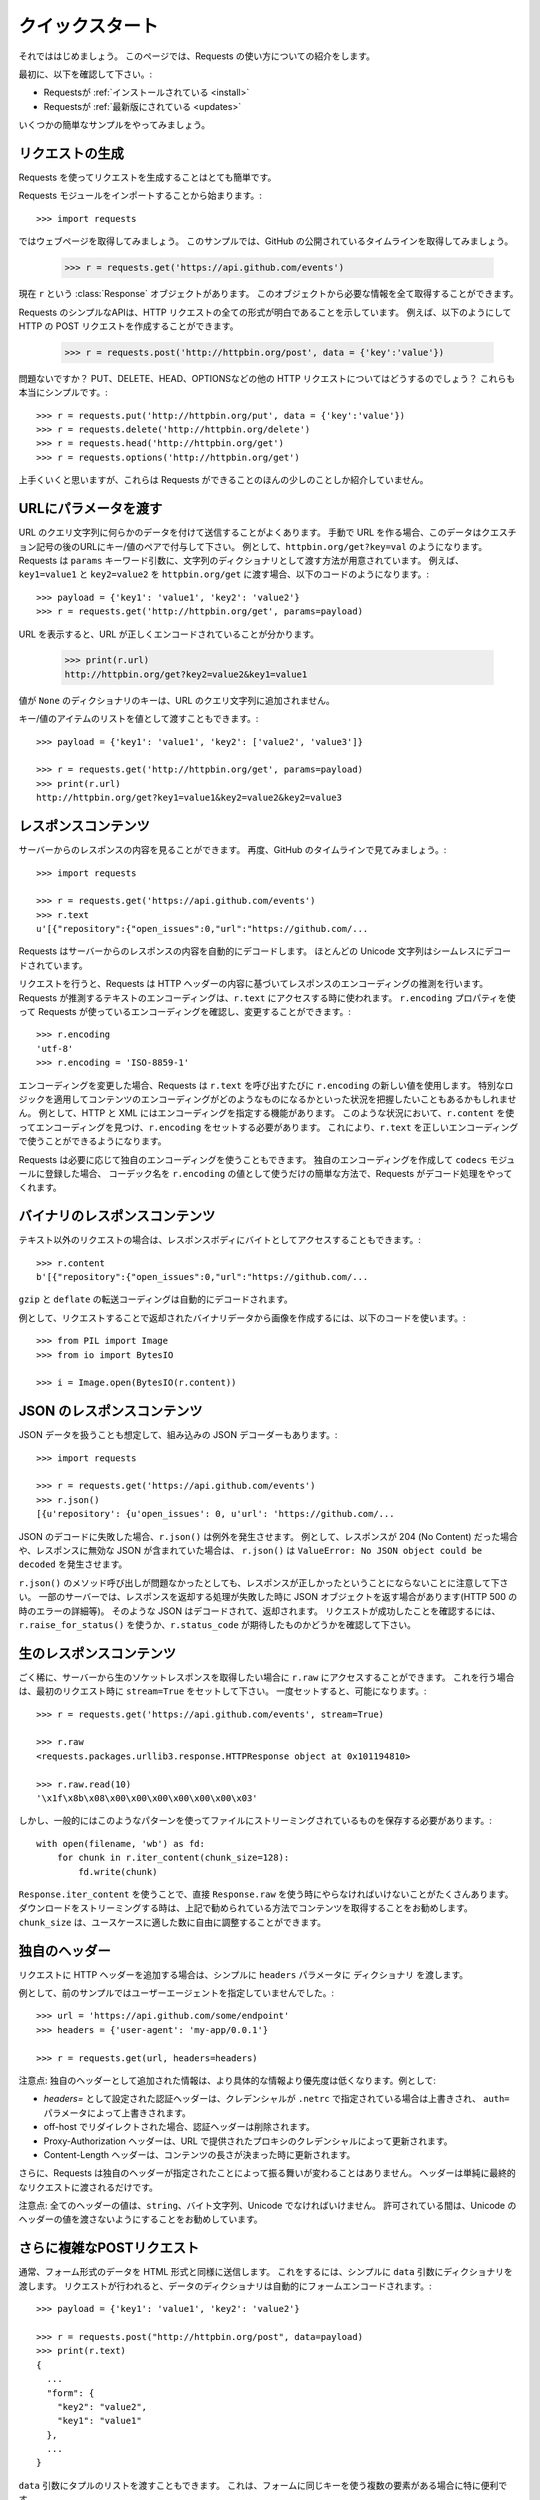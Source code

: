.. _quickstart:

.. Quickstart
   ==========

クイックスタート
================

.. module:: requests.models

.. Eager to get started? This page gives a good introduction in how to get started
   with Requests.

それでははじめましょう。
このページでは、Requests の使い方についての紹介をします。

.. First, make sure that:

最初に、以下を確認して下さい。:

.. Requests is :ref:`installed <install>`
.. Requests is :ref:`up-to-date <updates>`

* Requestsが :ref:`インストールされている <install>`
* Requestsが :ref:`最新版にされている <updates>`

.. Let's get started with some simple examples.

いくつかの簡単なサンプルをやってみましょう。

.. Make a Request
   --------------

リクエストの生成
-----------------

.. Making a request with Requests is very simple.

Requests を使ってリクエストを生成することはとても簡単です。

.. Begin by importing the Requests module::

Requests モジュールをインポートすることから始まります。::

    >>> import requests

.. Now, let's try to get a webpage. For this example, let's get GitHub's public
   timeline::

ではウェブページを取得してみましょう。
このサンプルでは、GitHub の公開されているタイムラインを取得してみましょう。

    >>> r = requests.get('https://api.github.com/events')

.. Now, we have a :class:`Response <requests.Response>` object called ``r``. We can
   get all the information we need from this object.

現在 ``r`` という :class:`Response` オブジェクトがあります。
このオブジェクトから必要な情報を全て取得することができます。

.. Requests' simple API means that all forms of HTTP request are as obvious. For
   example, this is how you make an HTTP POST request::

Requests のシンプルなAPIは、HTTP リクエストの全ての形式が明白であることを示しています。
例えば、以下のようにして HTTP の POST リクエストを作成することができます。

    >>> r = requests.post('http://httpbin.org/post', data = {'key':'value'})

.. Nice, right? What about the other HTTP request types: PUT, DELETE, HEAD and
   OPTIONS? These are all just as simple::

問題ないですか？
PUT、DELETE、HEAD、OPTIONSなどの他の HTTP リクエストについてはどうするのでしょう？
これらも本当にシンプルです。::

    >>> r = requests.put('http://httpbin.org/put', data = {'key':'value'})
    >>> r = requests.delete('http://httpbin.org/delete')
    >>> r = requests.head('http://httpbin.org/get')
    >>> r = requests.options('http://httpbin.org/get')

.. That's all well and good, but it's also only the start of what Requests can
   do.

上手くいくと思いますが、これらは Requests ができることのほんの少しのことしか紹介していません。

.. Passing Parameters In URLs
   --------------------------

URLにパラメータを渡す
--------------------------

.. You often want to send some sort of data in the URL's query string. If
   you were constructing the URL by hand, this data would be given as key/value
   pairs in the URL after a question mark, e.g. ``httpbin.org/get?key=val``.
   Requests allows you to provide these arguments as a dictionary of strings,
   using the ``params`` keyword argument. As an example, if you wanted to pass
   ``key1=value1`` and ``key2=value2`` to ``httpbin.org/get``, you would use the
   following code::

URL のクエリ文字列に何らかのデータを付けて送信することがよくあります。
手動で URL を作る場合、このデータはクエスチョン記号の後のURLにキー/値のペアで付与して下さい。
例として、``httpbin.org/get?key=val`` のようになります。
Requests は ``params`` キーワード引数に、文字列のディクショナリとして渡す方法が用意されています。
例えば、``key1=value1`` と ``key2=value2`` を ``httpbin.org/get`` に渡す場合、以下のコードのようになります。::

    >>> payload = {'key1': 'value1', 'key2': 'value2'}
    >>> r = requests.get('http://httpbin.org/get', params=payload)

.. You can see that the URL has been correctly encoded by printing the URL::

URL を表示すると、URL が正しくエンコードされていることが分かります。

    >>> print(r.url)
    http://httpbin.org/get?key2=value2&key1=value1

.. Note that any dictionary key whose value is ``None`` will not be added to the
   URL's query string.

値が ``None`` のディクショナリのキーは、URL のクエリ文字列に追加されません。

.. You can also pass a list of items as a value::

キー/値のアイテムのリストを値として渡すこともできます。::

    >>> payload = {'key1': 'value1', 'key2': ['value2', 'value3']}

    >>> r = requests.get('http://httpbin.org/get', params=payload)
    >>> print(r.url)
    http://httpbin.org/get?key1=value1&key2=value2&key2=value3

.. Response Content
   ----------------

レスポンスコンテンツ
---------------------------

.. We can read the content of the server's response. Consider the GitHub timeline
   again::

サーバーからのレスポンスの内容を見ることができます。
再度、GitHub のタイムラインで見てみましょう。::

    >>> import requests

    >>> r = requests.get('https://api.github.com/events')
    >>> r.text
    u'[{"repository":{"open_issues":0,"url":"https://github.com/...

.. Requests will automatically decode content from the server. Most unicode
   charsets are seamlessly decoded.

Requests はサーバーからのレスポンスの内容を自動的にデコードします。
ほとんどの Unicode 文字列はシームレスにデコードされています。

.. When you make a request, Requests makes educated guesses about the encoding of
   the response based on the HTTP headers. The text encoding guessed by Requests
   is used when you access ``r.text``. You can find out what encoding Requests is
   using, and change it, using the ``r.encoding`` property::

リクエストを行うと、Requests は HTTP ヘッダーの内容に基づいてレスポンスのエンコーディングの推測を行います。
Requests が推測するテキストのエンコーディングは、``r.text`` にアクセスする時に使われます。
``r.encoding`` プロパティを使って Requests が使っているエンコーディングを確認し、変更することができます。::

    >>> r.encoding
    'utf-8'
    >>> r.encoding = 'ISO-8859-1'

.. If you change the encoding, Requests will use the new value of ``r.encoding``
   whenever you call ``r.text``. You might want to do this in any situation where
   you can apply special logic to work out what the encoding of the content will
   be. For example, HTTP and XML have the ability to specify their encoding in
   their body. In situations like this, you should use ``r.content`` to find the
   encoding, and then set ``r.encoding``. This will let you use ``r.text`` with
   the correct encoding.

エンコーディングを変更した場合、Requests は ``r.text`` を呼び出すたびに ``r.encoding`` の新しい値を使用します。
特別なロジックを適用してコンテンツのエンコーディングがどのようなものになるかといった状況を把握したいこともあるかもしれません。
例として、HTTP と XML にはエンコーディングを指定する機能があります。
このような状況において、``r.content`` を使ってエンコーディングを見つけ、``r.encoding`` をセットする必要があります。
これにより、``r.text`` を正しいエンコーディングで使うことができるようになります。

.. Requests will also use custom encodings in the event that you need them. If
   you have created your own encoding and registered it with the ``codecs``
   module, you can simply use the codec name as the value of ``r.encoding`` and
   Requests will handle the decoding for you.

Requests は必要に応じて独自のエンコーディングを使うこともできます。
独自のエンコーディングを作成して ``codecs`` モジュールに登録した場合、
コーデック名を ``r.encoding`` の値として使うだけの簡単な方法で、Requests がデコード処理をやってくれます。

.. Binary Response Content
   -----------------------

バイナリのレスポンスコンテンツ
------------------------------

.. You can also access the response body as bytes, for non-text requests::

テキスト以外のリクエストの場合は、レスポンスボディにバイトとしてアクセスすることもできます。::

    >>> r.content
    b'[{"repository":{"open_issues":0,"url":"https://github.com/...

.. The ``gzip`` and ``deflate`` transfer-encodings are automatically decoded for you.

``gzip`` と ``deflate`` の転送コーディングは自動的にデコードされます。

.. For example, to create an image from binary data returned by a request, you can
   use the following code::

例として、リクエストすることで返却されたバイナリデータから画像を作成するには、以下のコードを使います。::

    >>> from PIL import Image
    >>> from io import BytesIO

    >>> i = Image.open(BytesIO(r.content))


.. JSON Response Content
   ---------------------

JSON のレスポンスコンテンツ
------------------------------

.. There's also a builtin JSON decoder, in case you're dealing with JSON data::

JSON データを扱うことも想定して、組み込みの JSON デコーダーもあります。::

    >>> import requests

    >>> r = requests.get('https://api.github.com/events')
    >>> r.json()
    [{u'repository': {u'open_issues': 0, u'url': 'https://github.com/...

.. In case the JSON decoding fails, ``r.json()`` raises an exception. For example, if
   the response gets a 204 (No Content), or if the response contains invalid JSON,
   attempting ``r.json()`` raises ``ValueError: No JSON object could be decoded``.

JSON のデコードに失敗した場合、``r.json()`` は例外を発生させます。
例として、レスポンスが 204 (No Content) だった場合や、レスポンスに無効な JSON が含まれていた場合は、
``r.json()`` は ``ValueError: No JSON object could be decoded`` を発生させます。

.. It should be noted that the success of the call to ``r.json()`` does **not**
   indicate the success of the response. Some servers may return a JSON object in a
   failed response (e.g. error details with HTTP 500). Such JSON will be decoded
   and returned. To check that a request is successful, use
   ``r.raise_for_status()`` or check ``r.status_code`` is what you expect.

``r.json()`` のメソッド呼び出しが問題なかったとしても、レスポンスが正しかったということにならないことに注意して下さい。
一部のサーバーでは、レスポンスを返却する処理が失敗した時に JSON オブジェクトを返す場合があります(HTTP 500 の時のエラーの詳細等)。
そのような JSON はデコードされて、返却されます。
リクエストが成功したことを確認するには、``r.raise_for_status()`` を使うか、``r.status_code`` が期待したものかどうかを確認して下さい。

.. Raw Response Content
   --------------------

生のレスポンスコンテンツ
---------------------------

.. In the rare case that you'd like to get the raw socket response from the
   server, you can access ``r.raw``. If you want to do this, make sure you set
   ``stream=True`` in your initial request. Once you do, you can do this::

ごく稀に、サーバーから生のソケットレスポンスを取得したい場合に ``r.raw`` にアクセスすることができます。
これを行う場合は、最初のリクエスト時に ``stream=True`` をセットして下さい。
一度セットすると、可能になります。::

    >>> r = requests.get('https://api.github.com/events', stream=True)

    >>> r.raw
    <requests.packages.urllib3.response.HTTPResponse object at 0x101194810>

    >>> r.raw.read(10)
    '\x1f\x8b\x08\x00\x00\x00\x00\x00\x00\x03'

.. In general, however, you should use a pattern like this to save what is being
   streamed to a file::

しかし、一般的にはこのようなパターンを使ってファイルにストリーミングされているものを保存する必要があります。::

    with open(filename, 'wb') as fd:
        for chunk in r.iter_content(chunk_size=128):
            fd.write(chunk)

.. Using ``Response.iter_content`` will handle a lot of what you would otherwise
   have to handle when using ``Response.raw`` directly. When streaming a
   download, the above is the preferred and recommended way to retrieve the
   content. Note that ``chunk_size`` can be freely adjusted to a number that
   may better fit your use cases.

``Response.iter_content`` を使うことで、直接 ``Response.raw`` を使う時にやらなければいけないことがたくさんあります。
ダウンロードをストリーミングする時は、上記で勧められている方法でコンテンツを取得することをお勧めします。
``chunk_size`` は、ユースケースに適した数に自由に調整することができます。

.. Custom Headers
   --------------

独自のヘッダー
-----------------------

.. If you'd like to add HTTP headers to a request, simply pass in a ``dict`` to the
   ``headers`` parameter.

リクエストに HTTP ヘッダーを追加する場合は、シンプルに ``headers`` パラメータに ``ディクショナリ`` を渡します。

.. For example, we didn't specify our user-agent in the previous example::

例として、前のサンプルではユーザーエージェントを指定していませんでした。::

    >>> url = 'https://api.github.com/some/endpoint'
    >>> headers = {'user-agent': 'my-app/0.0.1'}

    >>> r = requests.get(url, headers=headers)

.. Note: Custom headers are given less precedence than more specific sources of information. For instance:

注意点: 独自のヘッダーとして追加された情報は、より具体的な情報より優先度は低くなります。例として:

.. Authorization headers set with `headers=` will be overridden if credentials
   are specified in ``.netrc``, which in turn will be overridden by the  ``auth=``
   parameter.
.. Authorization headers will be removed if you get redirected off-host.
.. Proxy-Authorization headers will be overridden by proxy credentials provided in the URL.
.. Content-Length headers will be overridden when we can determine the length of the content.

* `headers=` として設定された認証ヘッダーは、クレデンシャルが ``.netrc`` で指定されている場合は上書きされ、
  ``auth=`` パラメータによって上書きされます。
* off-host でリダイレクトされた場合、認証ヘッダーは削除されます。
* Proxy-Authorization ヘッダーは、URL で提供されたプロキシのクレデンシャルによって更新されます。
* Content-Length ヘッダーは、コンテンツの長さが決まった時に更新されます。

.. Furthermore, Requests does not change its behavior at all based on which custom headers are specified. The headers are simply passed on into the final request.

さらに、Requests は独自のヘッダーが指定されたことによって振る舞いが変わることはありません。
ヘッダーは単純に最終的なリクエストに渡されるだけです。

.. Note: All header values must be a ``string``, bytestring, or unicode. While permitted, it's advised to avoid passing unicode header values.

注意点: 全てのヘッダーの値は、``string``、バイト文字列、Unicode でなければいけません。
許可されている間は、Unicode のヘッダーの値を渡さないようにすることをお勧めしています。

.. More complicated POST requests
   ------------------------------

さらに複雑なPOSTリクエスト
---------------------------------

.. Typically, you want to send some form-encoded data — much like an HTML form.
   To do this, simply pass a dictionary to the ``data`` argument. Your
   dictionary of data will automatically be form-encoded when the request is made::

通常、フォーム形式のデータを HTML 形式と同様に送信します。
これをするには、シンプルに ``data`` 引数にディクショナリを渡します。
リクエストが行われると、データのディクショナリは自動的にフォームエンコードされます。::

    >>> payload = {'key1': 'value1', 'key2': 'value2'}

    >>> r = requests.post("http://httpbin.org/post", data=payload)
    >>> print(r.text)
    {
      ...
      "form": {
        "key2": "value2",
        "key1": "value1"
      },
      ...
    }

.. You can also pass a list of tuples to the ``data`` argument. This is particularly
   useful when the form has multiple elements that use the same key::

``data`` 引数にタプルのリストを渡すこともできます。
これは、フォームに同じキーを使う複数の要素がある場合に特に便利です。

    >>> payload = (('key1', 'value1'), ('key1', 'value2'))
    >>> r = requests.post('http://httpbin.org/post', data=payload)
    >>> print(r.text)
    {
      ...
      "form": {
        "key1": [
          "value1",
          "value2"
        ]
      },
      ...
    }

.. There are times that you may want to send data that is not form-encoded. If
   you pass in a ``string`` instead of a ``dict``, that data will be posted directly.

フォームエンコードされていないデータを送信したい場合がよくあります。
``dict`` の代わりに ``string`` を渡すと、そのデータは直接ポストされます。

.. For example, the GitHub API v3 accepts JSON-Encoded POST/PATCH data::

例として、GitHub の API の V3 では JSON エンコードされた POST/PATCH データを受け取ります。::

    >>> import json

    >>> url = 'https://api.github.com/some/endpoint'
    >>> payload = {'some': 'data'}

    >>> r = requests.post(url, data=json.dumps(payload))

.. Instead of encoding the ``dict`` yourself, you can also pass it directly using
   the ``json`` parameter (added in version 2.4.2) and it will be encoded automatically::

``dict`` を自身でエンコードする代わりに、(バージョン 2.4.2 で追加された) ``json`` パラメータに直接渡すこともできます。
渡すと自動でエンコードされます。::

    >>> url = 'https://api.github.com/some/endpoint'
    >>> payload = {'some': 'data'}

    >>> r = requests.post(url, json=payload)


.. POST a Multipart-Encoded File
   -----------------------------

マルチパートエンコードされたファイルの POST
----------------------------------------------

.. Requests makes it simple to upload Multipart-encoded files::

Requests は、マルチパートエンコードされたファイルを簡単にアップロードすることができます。::

    >>> url = 'http://httpbin.org/post'
    >>> files = {'file': open('report.xls', 'rb')}

    >>> r = requests.post(url, files=files)
    >>> r.text
    {
      ...
      "files": {
        "file": "<censored...binary...data>"
      },
      ...
    }

.. You can set the filename, content_type and headers explicitly::

ファイル名、コンテントタイプ、ヘッダーを明示的に設定できます。::

    >>> url = 'http://httpbin.org/post'
    >>> files = {'file': ('report.xls', open('report.xls', 'rb'), 'application/vnd.ms-excel', {'Expires': '0'})}

    >>> r = requests.post(url, files=files)
    >>> r.text
    {
      ...
      "files": {
        "file": "<censored...binary...data>"
      },
      ...
    }

.. If you want, you can send strings to be received as files::

必要に応じて、ファイルとして受け取る文字列を送信することができます。::

    >>> url = 'http://httpbin.org/post'
    >>> files = {'file': ('report.csv', 'some,data,to,send\nanother,row,to,send\n')}

    >>> r = requests.post(url, files=files)
    >>> r.text
    {
      ...
      "files": {
        "file": "some,data,to,send\\nanother,row,to,send\\n"
      },
      ...
    }

.. In the event you are posting a very large file as a ``multipart/form-data``
   request, you may want to stream the request. By default, ``requests`` does not
   support this, but there is a separate package which does -
   ``requests-toolbelt``. You should read `the toolbelt's documentation
   <https://toolbelt.readthedocs.io>`_ for more details about how to use it.

非常に大きなファイルを ``multipart/form-data`` のリクエストとして送信する場合、
リクエストをストリームとして送信する必要があります。
デフォルトでは、``requests`` はこれをサポートしていませんが、別のパッケージで ``requests-toolbelt`` というのがあります。
使い方の詳細については、`toolbelt のドキュメント <https://toolbelt.readthedocs.io>`_ を参照して下さい。

.. For sending multiple files in one request refer to the :ref:`advanced <advanced>`
   section.

1つのリクエストで複数のファイルを送信するには、:ref:`advanced <advanced>` の章を参照して下さい。

.. It is strongly recommended that you open files in `binary mode`_.
   This is because Requests may attempt to provide the
   ``Content-Length`` header for you, and if it does this value will
   be set to the number of *bytes* in the file. Errors may occur if
   you open the file in *text mode*.

.. warning:: `binary mode`_ でファイルを開くことを強くお勧めします。
             これは、Requests が ``Content-Length`` ヘッダーを提供しようとする可能性があり、
             その場合、この値はファイルのバイト数に設定されるからです。
             *text mode* でファイルを開くと、エラーが発生することがあります。

.. _binary mode: https://docs.python.org/2/tutorial/inputoutput.html#reading-and-writing-files


.. Response Status Codes
   ---------------------

レスポンスのステータスコード
-----------------------------------

.. We can check the response status code::

レスポンスのステータスコードを確認することができます。::

    >>> r = requests.get('http://httpbin.org/get')
    >>> r.status_code
    200

.. Requests also comes with a built-in status code lookup object for easy
   reference::

Requests は、簡単に参照できるようにされている組み込みのステータスコードもあります。

    >>> r.status_code == requests.codes.ok
    True

.. If we made a bad request (a 4XX client error or 5XX server error response), we
   can raise it with
   :meth:`Response.raise_for_status() <requests.Response.raise_for_status>`::

不正なリクエスト(4XX クライアントエラーか 5XX サーバーエラーのレスポンス)の場合、
:meth:`Response.raise_for_status() <requests.Response.raise_for_status>` の例外が発生します。

    >>> bad_r = requests.get('http://httpbin.org/status/404')
    >>> bad_r.status_code
    404

    >>> bad_r.raise_for_status()
    Traceback (most recent call last):
      File "requests/models.py", line 832, in raise_for_status
        raise http_error
    requests.exceptions.HTTPError: 404 Client Error

.. But, since our ``status_code`` for ``r`` was ``200``, when we call
   ``raise_for_status()`` we get::

しかし、``r`` の ``status_code`` が ``200`` の場合、
``raise_for_status()`` を呼び出すと以下の結果を得ることができます。::

    >>> r.raise_for_status()
    None

.. All is well.

全て上手くいきました。


.. Response Headers
   ----------------

レスポンスヘッダー
-----------------------

.. We can view the server's response headers using a Python dictionary::

Python のディクショナリで実装されたサーバーのレスポンスヘッダーを表示することができます。::

    >>> r.headers
    {
        'content-encoding': 'gzip',
        'transfer-encoding': 'chunked',
        'connection': 'close',
        'server': 'nginx/1.0.4',
        'x-runtime': '148ms',
        'etag': '"e1ca502697e5c9317743dc078f67693f"',
        'content-type': 'application/json'
    }

.. The dictionary is special, though: it's made just for HTTP headers. According to
   `RFC 7230 <http://tools.ietf.org/html/rfc7230#section-3.2>`_, HTTP Header names
   are case-insensitive.

ディクショナリとはいえ特別で、HTTP ヘッダーのためだけに実装されています。
`RFC 7230 <http://tools.ietf.org/html/rfc7230#section-3.2>`_ によると、HTTP ヘッダーは大文字と小文字を区別しません。

.. So, we can access the headers using any capitalization we want::

よって、任意の文字に大文字を使ってヘッダーにアクセスすることができます。::

    >>> r.headers['Content-Type']
    'application/json'

    >>> r.headers.get('content-type')
    'application/json'

.. It is also special in that the server could have sent the same header multiple
   times with different values, but requests combines them so they can be
   represented in the dictionary within a single mapping, as per
   `RFC 7230 <http://tools.ietf.org/html/rfc7230#section-3.2>`_:

サーバーが異なる値で同じヘッダーを複数回送信する可能性もありますが、
Requests は、`RFC 7230 <http://tools.ietf.org/html/rfc7230#section-3.2>`_ に従って、
単一のマッピング内のディクショナリで表現できるように結合します。

    .. A recipient MAY combine multiple header fields with the same field name
       into one "field-name: field-value" pair, without changing the semantics
       of the message, by appending each subsequent field value to the combined
       field value in order, separated by a comma.

    後続の各フィールドの値をコンマで分割されて結合されたフィールドの値を順番に追加することによって、
    メッセージのセマンティクスを変更せずに、"field-name: field-value" のペアとして組み合わせて
    同じフィールド名に複数のヘッダーフィールドを結合されるかもしれません。

Cookies
-------

.. If a response contains some Cookies, you can quickly access them::

レスポンスに Cookie がある場合、簡単にアクセスすることができます。::

    >>> url = 'http://example.com/some/cookie/setting/url'
    >>> r = requests.get(url)

    >>> r.cookies['example_cookie_name']
    'example_cookie_value'

.. To send your own cookies to the server, you can use the ``cookies``
   parameter::

Cookie をサーバーに送信するには、``cookies`` パラメータを使います。::

    >>> url = 'http://httpbin.org/cookies'
    >>> cookies = dict(cookies_are='working')

    >>> r = requests.get(url, cookies=cookies)
    >>> r.text
    '{"cookies": {"cookies_are": "working"}}'

.. Cookies are returned in a :class:`~requests.cookies.RequestsCookieJar`,
   which acts like a ``dict`` but also offers a more complete interface,
   suitable for use over multiple domains or paths.  Cookie jars can
   also be passed in to requests::

Cookie は ``dict`` のように振る舞う :class:`~requests.cookies.RequestsCookieJar` から返却され、
複数のドメインやパスでの使用に適したより完全なインターフェースも提供しています。
CookieJar をリクエストに渡すこともできます。::

    >>> jar = requests.cookies.RequestsCookieJar()
    >>> jar.set('tasty_cookie', 'yum', domain='httpbin.org', path='/cookies')
    >>> jar.set('gross_cookie', 'blech', domain='httpbin.org', path='/elsewhere')
    >>> url = 'http://httpbin.org/cookies'
    >>> r = requests.get(url, cookies=jar)
    >>> r.text
    '{"cookies": {"tasty_cookie": "yum"}}'


.. Redirection and History
   -----------------------

リダイレクトと履歴
--------------------------

.. By default Requests will perform location redirection for all verbs except
   HEAD.

デフォルトでは、Requests は HEAD を除く全ての HTTP メソッドに対してリダイレクトを実行できます。

.. We can use the ``history`` property of the Response object to track redirection.

リダイレクトの履歴を追跡するために、Response オブジェクトの ``history`` プロパティを使えます。

.. The :attr:`Response.history <requests.Response.history>` list contains the
   :class:`Response <requests.Response>` objects that were created in order to
   complete the request. The list is sorted from the oldest to the most recent
   response.

:attr:`Response.history <requests.Response.history>` のリストには、
リクエストを完了するために作成された :class:`Response <requests.Response>` オブジェクトが含まれています。
リストは、最も古いレスポンスから最も新しいレスポンス順に並んでいます。

.. For example, GitHub redirects all HTTP requests to HTTPS::

例として、GitHub は全ての HTTP リクエストを HTTPS にリダイレクトします。::

    >>> r = requests.get('http://github.com')

    >>> r.url
    'https://github.com/'

    >>> r.status_code
    200

    >>> r.history
    [<Response [301]>]


.. If you're using GET, OPTIONS, POST, PUT, PATCH or DELETE, you can disable
   redirection handling with the ``allow_redirects`` parameter::

GET、OPTIONS、POST、PUT、PATCH、DELETE を使う場合、
``allow_redirects`` パラメータでリダイレクト処理を向こうにできます。::

    >>> r = requests.get('http://github.com', allow_redirects=False)

    >>> r.status_code
    301

    >>> r.history
    []

.. If you're using HEAD, you can enable redirection as well::

HEAD を使う場合、リダイレクトを有効にすることができます。::

    >>> r = requests.head('http://github.com', allow_redirects=True)

    >>> r.url
    'https://github.com/'

    >>> r.history
    [<Response [301]>]


.. Timeouts
   --------

タイムアウト
-------------

.. You can tell Requests to stop waiting for a response after a given number of
   seconds with the ``timeout`` parameter. Nearly all production code should use
   this parameter in nearly all requests. Failure to do so can cause your program
   to hang indefinitely::

``timeout`` パラメータに秒数の数字を渡すと、渡した秒数後に Requests がレスポンスの待ち受けを止めるように指示することができます。
ほぼ全てのプロダクションのコードでは、ほぼ全てのリクエストでこのパラメータを使う必要があります。
それをしておかないと、プログラムが無期限にハングする原因になります。

    >>> requests.get('http://github.com', timeout=0.001)
    Traceback (most recent call last):
      File "<stdin>", line 1, in <module>
    requests.exceptions.Timeout: HTTPConnectionPool(host='github.com', port=80): Request timed out. (timeout=0.001)

.. Note

    ``timeout`` is not a time limit on the entire response download;
    rather, an exception is raised if the server has not issued a
    response for ``timeout`` seconds (more precisely, if no bytes have been
    received on the underlying socket for ``timeout`` seconds). If no timeout is specified explicitly, requests do
    not time out.

.. admonition:: Note

    ``timeout`` は、レスポンスのダウンロード全体の時間制限ではありません。
    むしろ、サーバーが ``timeout`` で指定した秒数(より正確には、``timeout`` で指定した秒数で下位ソケットで受信したバイトがない)で
    レスポンスを返却しない場合に例外を発生させます。
    timeout で明示的に指定しない場合、リクエストはタイムアウトしません。

.. Errors and Exceptions
   ---------------------

エラーと例外
---------------------

.. In the event of a network problem (e.g. DNS failure, refused connection, etc),
   Requests will raise a :exc:`~requests.exceptions.ConnectionError` exception.

ネットワークの問題(DNSの障害、接続拒否等)が発生した場合、Requests は :exc:`~requests.exceptions.ConnectionError` の例外を発生させます。

.. :meth:`Response.raise_for_status() <requests.Response.raise_for_status>` will
   raise an :exc:`~requests.exceptions.HTTPError` if the HTTP request
   returned an unsuccessful status code.

:meth:`Response.raise_for_status() <requests.Response.raise_for_status>` は、
HTTP リクエストが失敗のステータスコードを返すと、:exc:`~requests.exceptions.HTTPError` を発生させます。

.. If a request times out, a :exc:`~requests.exceptions.Timeout` exception is
   raised.

リクエストがタイムアウトした場合、:exc:`~requests.exceptions.Timeout` の例外を発生させます。

.. If a request exceeds the configured number of maximum redirections, a
   :exc:`~requests.exceptions.TooManyRedirects` exception is raised.

リクエストが設定されている最大のリダイレクト数を超えると、
:exc:`~requests.exceptions.TooManyRedirects` の例外を発生させます。

.. All exceptions that Requests explicitly raises inherit from
   :exc:`requests.exceptions.RequestException`.

Requests が明示的に発生させる全ての例外は、:exc:`requests.exceptions.RequestException` を継承しています。

-----------------------

.. Ready for more? Check out the :ref:`advanced <advanced>` section.

準備できましたか？
:ref:`advanced <advanced>` の章をチェックして下さい。
